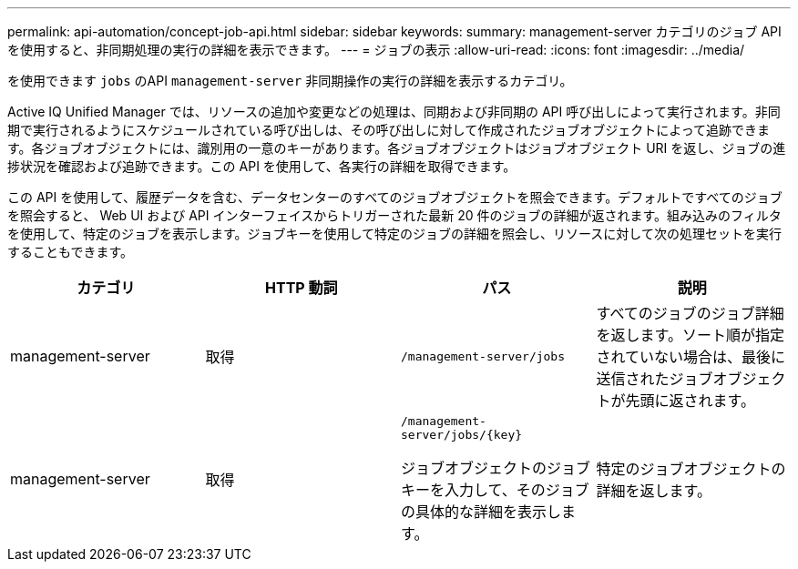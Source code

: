 ---
permalink: api-automation/concept-job-api.html 
sidebar: sidebar 
keywords:  
summary: management-server カテゴリのジョブ API を使用すると、非同期処理の実行の詳細を表示できます。 
---
= ジョブの表示
:allow-uri-read: 
:icons: font
:imagesdir: ../media/


[role="lead"]
を使用できます `jobs` のAPI `management-server` 非同期操作の実行の詳細を表示するカテゴリ。

Active IQ Unified Manager では、リソースの追加や変更などの処理は、同期および非同期の API 呼び出しによって実行されます。非同期で実行されるようにスケジュールされている呼び出しは、その呼び出しに対して作成されたジョブオブジェクトによって追跡できます。各ジョブオブジェクトには、識別用の一意のキーがあります。各ジョブオブジェクトはジョブオブジェクト URI を返し、ジョブの進捗状況を確認および追跡できます。この API を使用して、各実行の詳細を取得できます。

この API を使用して、履歴データを含む、データセンターのすべてのジョブオブジェクトを照会できます。デフォルトですべてのジョブを照会すると、 Web UI および API インターフェイスからトリガーされた最新 20 件のジョブの詳細が返されます。組み込みのフィルタを使用して、特定のジョブを表示します。ジョブキーを使用して特定のジョブの詳細を照会し、リソースに対して次の処理セットを実行することもできます。

|===
| カテゴリ | HTTP 動詞 | パス | 説明 


 a| 
management-server
 a| 
取得
 a| 
`/management-server/jobs`
 a| 
すべてのジョブのジョブ詳細を返します。ソート順が指定されていない場合は、最後に送信されたジョブオブジェクトが先頭に返されます。



 a| 
management-server
 a| 
取得
 a| 
`+/management-server/jobs/{key}+`

ジョブオブジェクトのジョブキーを入力して、そのジョブの具体的な詳細を表示します。
 a| 
特定のジョブオブジェクトの詳細を返します。

|===